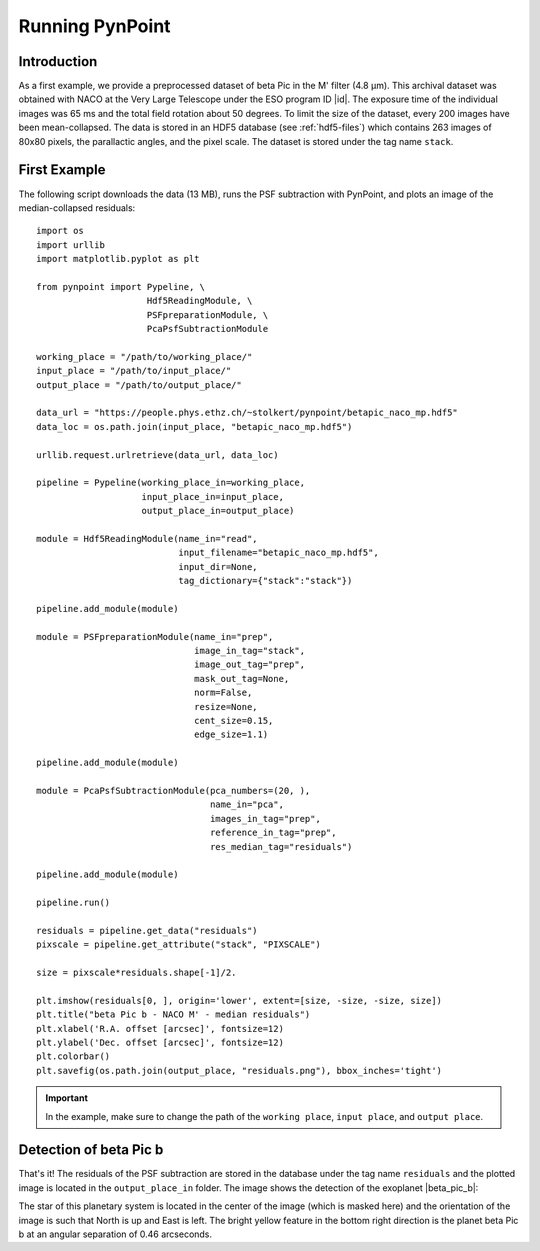 .. _running:

Running PynPoint
================

Introduction
------------

As a first example, we provide a preprocessed dataset of beta Pic in the M' filter (4.8 μm). This archival dataset was obtained with NACO at the Very Large Telescope under the ESO program ID |id|. The exposure time of the individual images was 65 ms and the total field rotation about 50 degrees. To limit the size of the dataset, every 200 images have been mean-collapsed. The data is stored in an HDF5 database (see :ref:`hdf5-files`) which contains 263 images of 80x80 pixels, the parallactic angles, and the pixel scale. The dataset is stored under the tag name ``stack``.

First Example
-------------

The following script downloads the data (13 MB), runs the PSF subtraction with PynPoint, and plots an image of the median-collapsed residuals::

    import os
    import urllib
    import matplotlib.pyplot as plt

    from pynpoint import Pypeline, \
                         Hdf5ReadingModule, \
                         PSFpreparationModule, \
                         PcaPsfSubtractionModule

    working_place = "/path/to/working_place/"
    input_place = "/path/to/input_place/"
    output_place = "/path/to/output_place/"

    data_url = "https://people.phys.ethz.ch/~stolkert/pynpoint/betapic_naco_mp.hdf5"
    data_loc = os.path.join(input_place, "betapic_naco_mp.hdf5")

    urllib.request.urlretrieve(data_url, data_loc)

    pipeline = Pypeline(working_place_in=working_place,
                        input_place_in=input_place,
                        output_place_in=output_place)

    module = Hdf5ReadingModule(name_in="read",
                               input_filename="betapic_naco_mp.hdf5",
                               input_dir=None,
                               tag_dictionary={"stack":"stack"})

    pipeline.add_module(module)

    module = PSFpreparationModule(name_in="prep",
                                  image_in_tag="stack",
                                  image_out_tag="prep",
                                  mask_out_tag=None,
                                  norm=False,
                                  resize=None,
                                  cent_size=0.15,
                                  edge_size=1.1)

    pipeline.add_module(module)

    module = PcaPsfSubtractionModule(pca_numbers=(20, ),
                                     name_in="pca",
                                     images_in_tag="prep",
                                     reference_in_tag="prep",
                                     res_median_tag="residuals")

    pipeline.add_module(module)

    pipeline.run()

    residuals = pipeline.get_data("residuals")
    pixscale = pipeline.get_attribute("stack", "PIXSCALE")

    size = pixscale*residuals.shape[-1]/2.

    plt.imshow(residuals[0, ], origin='lower', extent=[size, -size, -size, size])
    plt.title("beta Pic b - NACO M' - median residuals")
    plt.xlabel('R.A. offset [arcsec]', fontsize=12)
    plt.ylabel('Dec. offset [arcsec]', fontsize=12)
    plt.colorbar()
    plt.savefig(os.path.join(output_place, "residuals.png"), bbox_inches='tight')

.. |id| raw:: html

   <a href="http://archive.eso.org/wdb/wdb/eso/sched_rep_arc/query?progid=090.C-0653(D)" target="_blank">090.C-0653(D)</a>

.. important::
   In the example, make sure to change the path of the ``working place``, ``input place``, and ``output place``.

Detection of beta Pic b
-----------------------

That's it! The residuals of the PSF subtraction are stored in the database under the tag name ``residuals`` and the plotted image is located in the ``output_place_in`` folder. The image shows the detection of the exoplanet |beta_pic_b|:

.. |beta_pic_b| raw:: html

   <a href="http://www.openexoplanetcatalogue.com/planet/beta%20Pic%20b/" target="_blank">beta Pic b</a>

.. image:: _static/residuals.png
   :width: 70%
   :align: center

The star of this planetary system is located in the center of the image (which is masked here) and the orientation of the image is such that North is up and East is left. The bright yellow feature in the bottom right direction is the planet beta Pic b at an angular separation of 0.46 arcseconds.
